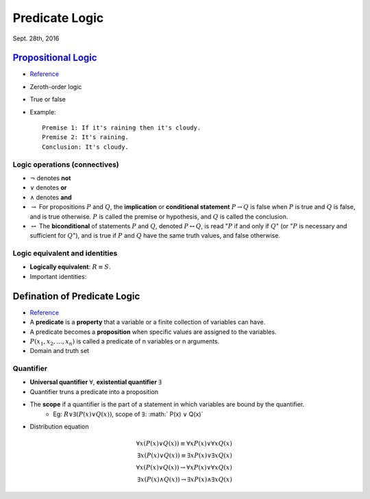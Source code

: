 Predicate Logic
=====
Sept. 28th, 2016

`Propositional Logic <https://en.wikipedia.org/wiki/Propositional_calculus>`_
-----
* `Reference <http://www.cs.utexas.edu/~eberlein/cs301k/propLogic.pdf>`_
* Zeroth-order logic
* True or false
* Example::

	Premise 1: If it's raining then it's cloudy.
	Premise 2: It's raining.
	Conclusion: It's cloudy.

Logic operations (connectives)
^^^^^
* :math:`\neg` denotes **not**
* :math:`\vee` denotes **or**
* :math:`\wedge` denotes **and**
* :math:`\rightarrow` For propositions :math:`P` and :math:`Q`, the **implication** or **conditional statement** :math:`P\rightarrow Q` is false when :math:`P` is true and :math:`Q` is false, and is true otherwise. :math:`P` is called the premise or hypothesis, and :math:`Q` is called the conclusion.

* :math:`\leftrightarrow` The **biconditional** of statements :math:`P` and :math:`Q`, denoted :math:`P \leftrightarrow Q`, is read ":math:`P` if and only if :math:`Q`" (or ":math:`P` is necessary and sufficient for :math:`Q`"), and is true if :math:`P` and :math:`Q` have the same truth values, and false otherwise.

Logic equivalent and identities
^^^^^
* **Logically equivalent**: :math:`R\equiv S`.
* Important identities:

.. math::
	P \rightarrow Q&\equiv \neg P \vee Q \;\;\;\;\text{(implication)}\\
	P \vee (Q \wedge R) &\equiv (P \vee R) \wedge (Q \vee R) \;\;\text{(distributivity)}\\
	P \wedge (Q \vee R) &\equiv (P \wedge Q) \vee (P \wedge R) \\
	\neg(P \vee Q) &\equiv \neg P \wedge \neg Q \;\;\;\;\text{(DeMorgan's law)}\\
	\neg (P \wedge Q) &\equiv \neg P \vee \neg Q \\
	P ∨ (P ∧ Q) &≡ P \;\;\;\;\;\;\text{(absorption)} \\
	P ∧ (P ∨ Q) &≡ P
	:label: iden

Defination of Predicate Logic
-----
* `Reference <http://www.cs.utexas.edu/~eberlein/cs301k/predLogic.pdf>`_
* A **predicate** is a **property** that a variable or a finite collection of variables can have.
* A predicate becomes a **proposition** when specific values are assigned to the variables.
* :math:`P(x_1, x_2, ..., x_n)` is called a predicate of n variables or n arguments.
* Domain and truth set

Quantifier
^^^^^
* **Universal quantifier** :math:`\forall`, **existential quantifier** :math:`\exists`
* Quantifier truns a predicate into a proposition
* The **scope** if a quantifier is the part of a statement in which variables are bound by the quantifier.
	* Eg: :math:`R ∨ \exists(P(x) ∨ Q(x))`, scope of :math:`\exists`: :math:` P(x) ∨ Q(x)`
* Distribution equation

.. math::
	\forall x(P(x)\vee Q(x))\equiv\forall xP(x)\vee \forall xQ(x)\\
	\exists x(P(x)\vee Q(x))\equiv\exists xP(x)\vee \exists xQ(x)\\
	\forall x(P(x)\vee Q(x))\rightarrow\forall xP(x)\vee \forall xQ(x) \\
	\exists x(P(x)\wedge Q(x))\rightarrow \exists xP(x)\wedge \exists xQ(x)
